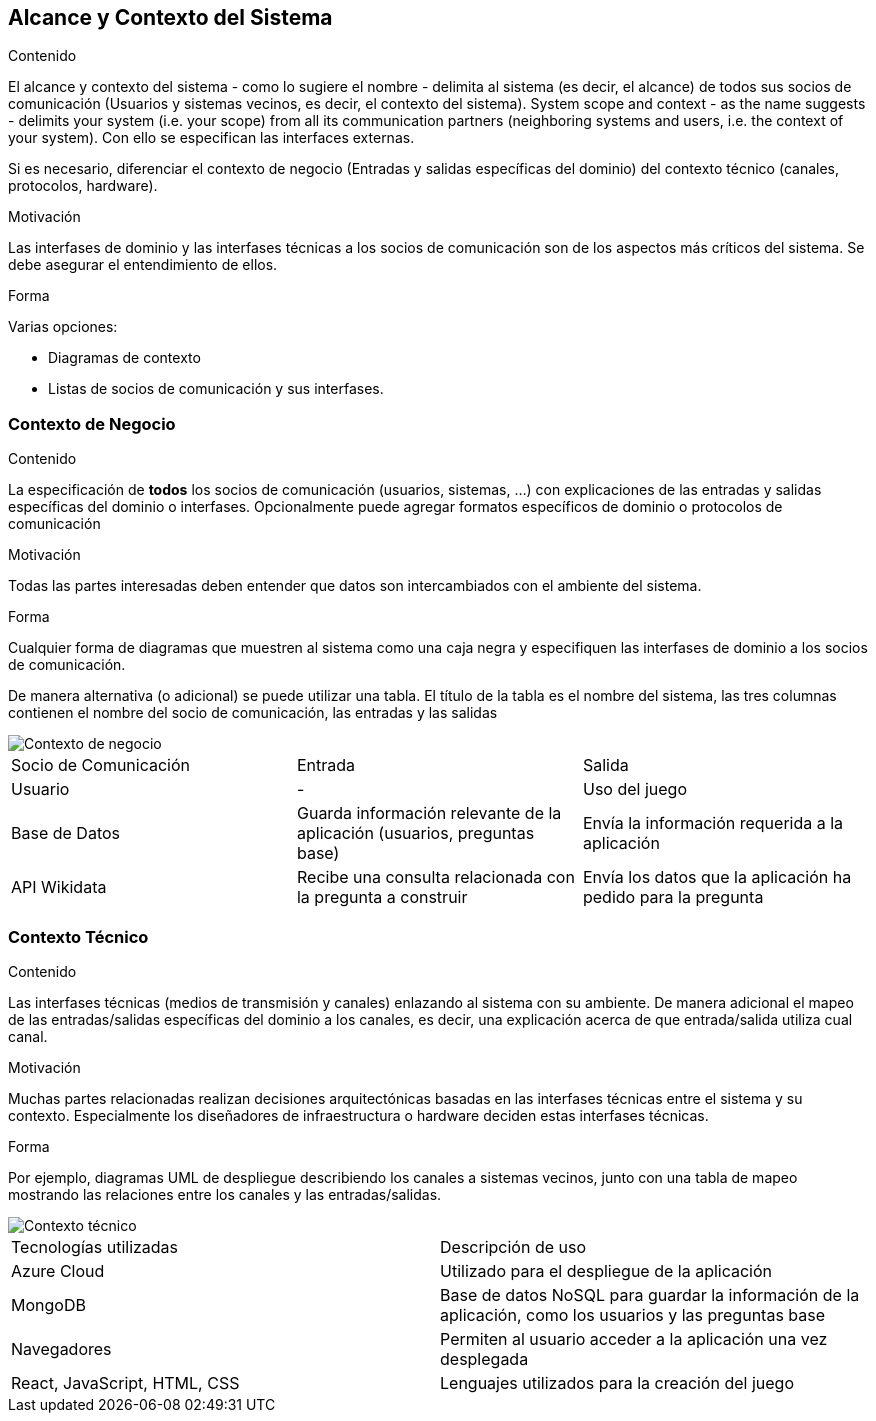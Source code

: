 ifndef::imagesdir[:imagesdir: ../images]

[[section-system-scope-and-context]]
== Alcance y Contexto del Sistema


[role="arc42help"]
****
.Contenido
El alcance y contexto del sistema - como lo sugiere el nombre - delimita al sistema (es decir, el alcance) de todos sus
socios de comunicación (Usuarios y sistemas vecinos, es decir, el contexto del sistema). 
System scope and context - as the name suggests - delimits your system (i.e. your scope) from all its communication partners
(neighboring systems and users, i.e. the context of your system). Con ello se especifican las interfaces externas.

Si es necesario, diferenciar el contexto de negocio (Entradas y salidas específicas del dominio) del contexto técnico
(canales, protocolos, hardware).

.Motivación
Las interfases de dominio y las interfases técnicas a los socios de comunicación son de los aspectos más críticos del sistema.
Se debe asegurar el entendimiento de ellos.

.Forma
Varias opciones:

* Diagramas de contexto
* Listas de socios de comunicación y sus interfases.
****


=== Contexto de Negocio

[role="arc42help"]
****
.Contenido
La especificación de *todos* los socios de comunicación (usuarios, sistemas, ...) con explicaciones de las entradas y salidas
específicas del dominio o interfases.
Opcionalmente puede agregar formatos específicos de dominio o protocolos de comunicación

.Motivación
Todas las partes interesadas deben entender que datos son intercambiados con el ambiente del sistema.

.Forma
Cualquier forma de diagramas que muestren al sistema como una caja negra y especifiquen las interfases de dominio a los
socios de comunicación.

De manera alternativa (o adicional) se puede utilizar una tabla.
El título de la tabla es el nombre del sistema, las tres columnas contienen el nombre del socio de comunicación, las
entradas y las salidas
****

image::Business_Context.png[Contexto de negocio] 

|===
| Socio de Comunicación | Entrada | Salida
| Usuario | - | Uso del juego
| Base de Datos | Guarda información relevante de la aplicación (usuarios, preguntas base) | Envía la información requerida a la aplicación
| API Wikidata | Recibe una consulta relacionada con la pregunta a construir| Envía los datos que la aplicación ha pedido para la pregunta
|===

=== Contexto Técnico

[role="arc42help"]
****
.Contenido
Las interfases técnicas (medios de transmisión y canales) enlazando al sistema con su ambiente. De manera adicional
el mapeo de las entradas/salidas específicas del dominio a los canales, es decir, una explicación acerca de que entrada/salida
utiliza cual canal.

.Motivación
Muchas partes relacionadas realizan decisiones arquitectónicas basadas en las interfases técnicas entre el sistema y 
su contexto. Especialmente los diseñadores de infraestructura o hardware deciden estas interfases técnicas.

.Forma
Por ejemplo, diagramas UML de despliegue describiendo los canales a sistemas vecinos, junto con una tabla de 
mapeo mostrando las relaciones entre los canales y las entradas/salidas.
****

image::Technical_Context.svg[Contexto técnico] 

|===
| Tecnologías utilizadas | Descripción de uso 
| Azure Cloud | Utilizado para el despliegue de la aplicación
| MongoDB | Base de datos NoSQL para guardar la información de la aplicación, como los usuarios y las preguntas base 
| Navegadores | Permiten al usuario acceder a la aplicación una vez desplegada
| React, JavaScript, HTML, CSS| Lenguajes utilizados para la creación del juego
|===
